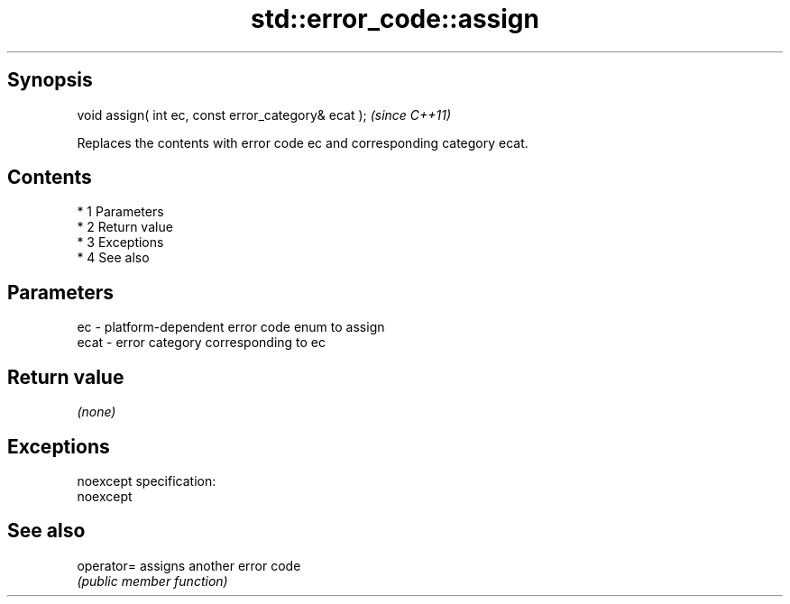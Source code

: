 .TH std::error_code::assign 3 "Apr 19 2014" "1.0.0" "C++ Standard Libary"
.SH Synopsis
   void assign( int ec, const error_category& ecat );  \fI(since C++11)\fP

   Replaces the contents with error code ec and corresponding category ecat.

.SH Contents

     * 1 Parameters
     * 2 Return value
     * 3 Exceptions
     * 4 See also

.SH Parameters

   ec   - platform-dependent error code enum to assign
   ecat - error category corresponding to ec

.SH Return value

   \fI(none)\fP

.SH Exceptions

   noexcept specification:
   noexcept

.SH See also

   operator= assigns another error code
             \fI(public member function)\fP
